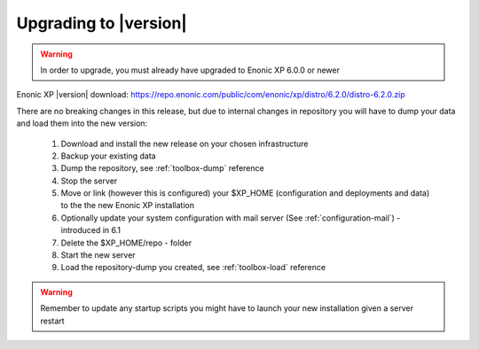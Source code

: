 .. _upgrading:

Upgrading to |version|
=================================

.. warning:: In order to upgrade, you must already have upgraded to Enonic XP 6.0.0 or newer


Enonic XP |version| download: https://repo.enonic.com/public/com/enonic/xp/distro/6.2.0/distro-6.2.0.zip

There are no breaking changes in this release, but due to internal changes in repository you will have to dump your data and load them into the new version:

  #. Download and install the new release on your chosen infrastructure
  #. Backup your existing data
  #. Dump the repository, see :ref:`toolbox-dump` reference
  #. Stop the server
  #. Move or link (however this is configured) your $XP_HOME (configuration and deployments and data) to the the new Enonic XP installation
  #. Optionally update your system configuration with mail server (See :ref:`configuration-mail`) - introduced in 6.1
  #. Delete the $XP_HOME/repo - folder
  #. Start the new server
  #. Load the repository-dump you created, see :ref:`toolbox-load` reference

.. warning:: Remember to update any startup scripts you might have to launch your new installation given a server restart
